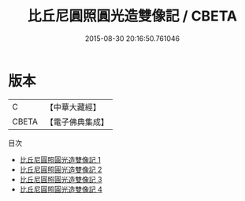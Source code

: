 #+TITLE: 比丘尼圓照圓光造雙像記 / CBETA

#+DATE: 2015-08-30 20:16:50.761046
* 版本
 |         C|【中華大藏經】 |
 |     CBETA|【電子佛典集成】|
目次
 - [[file:KR6i0342_001.txt][比丘尼圓照圓光造雙像記 1]]
 - [[file:KR6i0342_002.txt][比丘尼圓照圓光造雙像記 2]]
 - [[file:KR6i0342_003.txt][比丘尼圓照圓光造雙像記 3]]
 - [[file:KR6i0342_004.txt][比丘尼圓照圓光造雙像記 4]]
